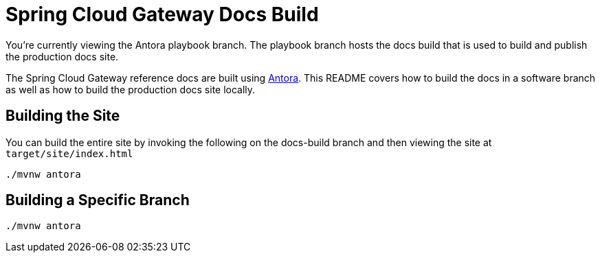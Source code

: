 = Spring Cloud Gateway Docs Build

You're currently viewing the Antora playbook branch.
The playbook branch hosts the docs build that is used to build and publish the production docs site.

The Spring Cloud Gateway reference docs are built using https://antora.org[Antora].
This README covers how to build the docs in a software branch as well as how to build the production docs site locally.

== Building the Site

You can build the entire site by invoking the following on the docs-build branch and then viewing the site at `target/site/index.html`

[source,bash]
----
./mvnw antora
----

== Building a Specific Branch

[source,bash]
----
./mvnw antora
----
